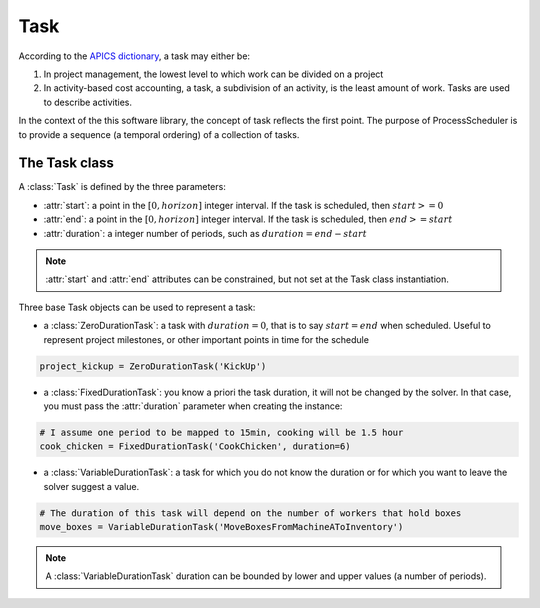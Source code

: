 Task
====

According to the `APICS dictionary <http://www.apics.org/>`_, a task may either be:

1. In project management, the lowest level to which work can be divided on a project

2. In activity-based cost accounting, a task, a subdivision of an activity, is the least amount of work. Tasks are used to describe activities.

In the context of the this software library, the concept of task reflects the first point. The purpose of ProcessScheduler is to provide a sequence (a temporal ordering) of a collection of tasks.

The Task class
--------------

A :class:`Task` is defined by the three parameters:

- :attr:`start`: a point in the :math:`[0, horizon]` integer interval. If the task is scheduled, then :math:`start>=0`

- :attr:`end`: a point in the :math:`[0, horizon]` integer interval. If the task is scheduled, then :math:`end>=start`

- :attr:`duration`: a integer number of periods, such as :math:`duration=end-start`

.. image:: img/Task.svg
    :align: center
    :width: 90%

.. note::
  :attr:`start` and :attr:`end` attributes can be constrained, but not set at the Task class instantiation.

Three base Task objects can be used to represent a task:

- a :class:`ZeroDurationTask`: a task with :math:`duration=0`, that is to say :math:`start=end` when scheduled. Useful to represent project milestones, or other important points in time for the schedule

.. code-block:: python

    project_kickup = ZeroDurationTask('KickUp')

- a :class:`FixedDurationTask`: you know a priori the task duration, it will not be changed by the solver. In that case, you must pass the :attr:`duration` parameter when creating the instance:

.. code-block:: python

    # I assume one period to be mapped to 15min, cooking will be 1.5 hour
    cook_chicken = FixedDurationTask('CookChicken', duration=6)

- a :class:`VariableDurationTask`: a task for which you do not know the duration or for which you want to leave the solver suggest a value.

.. code-block:: python

    # The duration of this task will depend on the number of workers that hold boxes
    move_boxes = VariableDurationTask('MoveBoxesFromMachineAToInventory')

.. note::
  A :class:`VariableDurationTask` duration can be bounded by lower and upper values (a number of periods).
